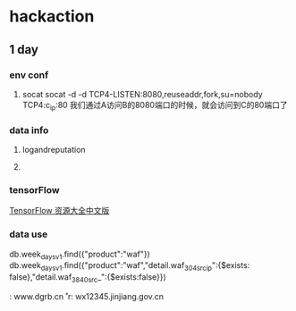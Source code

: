 * hackaction
** 1 day
*** env conf
    1. socat
       socat -d -d TCP4-LISTEN:8080,reuseaddr,fork,su=nobody TCP4:c_ip:80
       我们通过A访问B的8080端口的时候，就会访问到C的80端口了
    
*** data info
**** logandreputation
**** 
*** tensorFlow
    [[http://blog.jobbole.com/110558/][TensorFlow 资源大全中文版]]
*** data use
    db.week_days_v1.find({"product":"waf"})
    db.week_days_v1.find({"product":"waf","detail.waf_304_src_ip":{$exists: false},"detail.waf_3840_src_":{$exists:false}})

    
    \r\nHost: www.dgrb.cn\r\
    r\nHost: wx12345.jinjiang.gov.cn\r\n